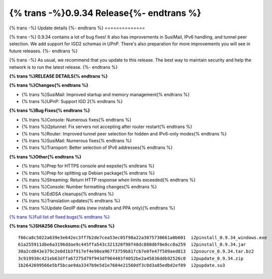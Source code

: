 =========================================
{% trans -%}0.9.34 Release{%- endtrans %}
=========================================


.. meta::
   :author: zzz
   :date: 2018-04-10
   :category: release
   :excerpt: {% trans %}0.9.34 with Bug Fixes{% endtrans %}

{% trans -%}
Update details
{%- endtrans %}
==============

{% trans -%}
0.9.34 contains a lot of bug fixes!
It also has improvements in SusiMail, IPv6 handling, and tunnel peer selection.
We add support for IGD2 schemas in UPnP.
There's also preparation for more improvements you will see in future releases.
{%- endtrans %}

{% trans -%}
As usual, we recommend that you update to this release. The best way to
maintain security and help the network is to run the latest release.
{%- endtrans %}


**{% trans %}RELEASE DETAILS{% endtrans %}**

**{% trans %}Changes{% endtrans %}**

- {% trans %}SusiMail: Improved startup and memory management{% endtrans %}
- {% trans %}UPnP: Support IGD 2{% endtrans %}


**{% trans %}Bug Fixes{% endtrans %}**

- {% trans %}Console: Numerous fixes{% endtrans %}
- {% trans %}i2ptunnel: Fix servers not accepting after router restart{% endtrans %}
- {% trans %}Router: Improved tunnel peer selection for hidden and IPv6-only modes{% endtrans %}
- {% trans %}SusiMail: Numerous fixes{% endtrans %}
- {% trans %}Transport: Better selection of IPv6 addresses{% endtrans %}


**{% trans %}Other{% endtrans %}**

- {% trans %}Prep for HTTPS console and eepsite{% endtrans %}
- {% trans %}Prep for splitting up Debian package{% endtrans %}
- {% trans %}Streaming: Return HTTP response when limits exceeded{% endtrans %}
- {% trans %}Console: Number formatting changes{% endtrans %}
- {% trans %}EdDSA cleanups{% endtrans %}
- {% trans %}Translation updates{% endtrans %}
- {% trans %}Update GeoIP data (new installs and PPA only){% endtrans %}


`{% trans %}Full list of fixed bugs{% endtrans %}`__

__ http://{{ i2pconv('trac.i2p2.i2p') }}/query?resolution=fixed&milestone=0.9.34


**{% trans %}SHA256 Checksums:{% endtrans %}**

::


    f66ca8c5022a639e3e642ec3ff7b2de7cea53ec05f98a22a3875730661a0b601  i2pinstall_0.9.34_windows.exe
    61a255911dbe6a3196ddae9c445ffa543c321320f98f48dc880d6f0e0cc0a259  i2pinstall_0.9.34.jar
    30a2cd843e379c2e0d1b3f917ef4e98ea967f3759b81fcb7e0fe47f509aed813  i2psource_0.9.34.tar.bz2
    3c919930c421eb63dffa67275d79f943df964403f4052be2a45836ddb92526c0  i2pupdate_0.9.34.zip
    1b2642699566e5bf5bcae9da3347b9e5d1e7684e21560df3c0d3a85edbd2ef89  i2pupdate.su3
